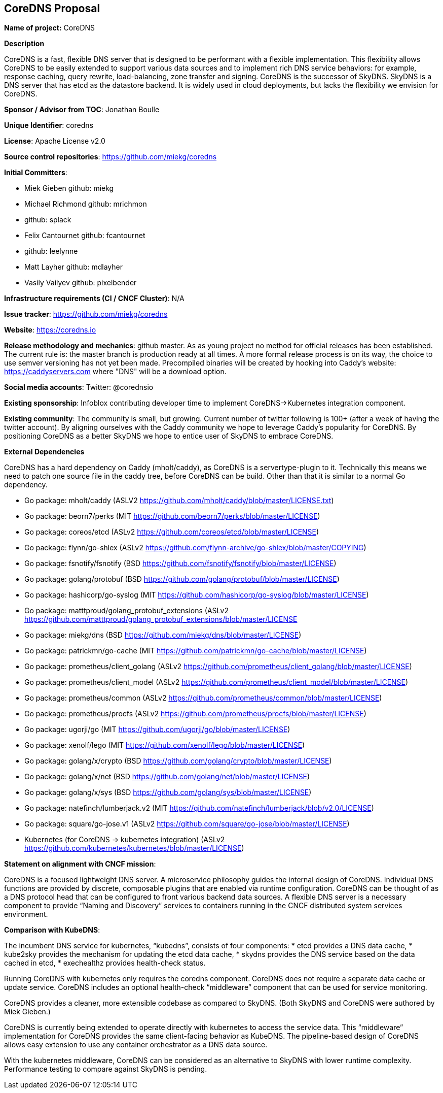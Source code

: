 == CoreDNS Proposal

*Name of project:* CoreDNS

*Description*

CoreDNS is a fast, flexible DNS server that is designed to be performant with a flexible implementation. This flexibility allows CoreDNS to be easily extended to support various data sources and to implement rich DNS service behaviors: for example, response caching, query rewrite, load-balancing, zone transfer and signing.
CoreDNS is the successor of SkyDNS. SkyDNS is a DNS server that has etcd as the datastore backend. It is widely
used in cloud deployments, but lacks the flexibility we envision for CoreDNS.

*Sponsor / Advisor from TOC*: Jonathan Boulle

*Unique Identifier*: coredns

*License*: Apache License v2.0

*Source control repositories*: https://github.com/miekg/coredns

*Initial Committers*:

* Miek Gieben github: miekg
* Michael Richmond github: mrichmon
* github: splack
* Felix Cantournet github: fcantournet
* github: leelynne
* Matt Layher github: mdlayher
* Vasily Vailyev github: pixelbender

*Infrastructure requirements (CI / CNCF Cluster)*: N/A

*Issue tracker*: https://github.com/miekg/coredns

*Website*: https://coredns.io

*Release methodology and mechanics*: github master. As as young project no method for official releases has been
established. The current rule is: the master branch is production ready at all times. A more formal release
process is on its way, the choice to use semver versioning has not yet been made. Precompiled binaries will be
created by hooking into Caddy's website: https://caddyservers.com where "DNS" will be a download option.

*Social media accounts*: Twitter: @corednsio

*Existing sponsorship*: Infoblox contributing developer time to implement CoreDNS->Kubernetes integration component.

*Existing community*: The community is small, but growing. Current number of twitter following is 100+ (after a
week of having the twitter account). By aligning ourselves with the Caddy community we hope to leverage Caddy's
popularity for CoreDNS. By positioning CoreDNS as a better SkyDNS we hope to entice user of SkyDNS to embrace
CoreDNS.

*External Dependencies*

CoreDNS has a hard dependency on Caddy (mholt/caddy), as CoreDNS is a servertype-plugin to it. Technically this
means we need to patch one source file in the caddy tree, before CoreDNS can be build. Other than that it is
similar to a normal Go dependency.

* Go package: mholt/caddy (ASLV2 https://github.com/mholt/caddy/blob/master/LICENSE.txt)
* Go package: beorn7/perks (MIT https://github.com/beorn7/perks/blob/master/LICENSE)
* Go package: coreos/etcd (ASLv2 https://github.com/coreos/etcd/blob/master/LICENSE)
* Go package: flynn/go-shlex (ASLv2 https://github.com/flynn-archive/go-shlex/blob/master/COPYING)
* Go package: fsnotify/fsnotify (BSD https://github.com/fsnotify/fsnotify/blob/master/LICENSE)
* Go package: golang/protobuf (BSD https://github.com/golang/protobuf/blob/master/LICENSE)
* Go package: hashicorp/go-syslog (MIT https://github.com/hashicorp/go-syslog/blob/master/LICENSE)
* Go package: matttproud/golang_protobuf_extensions (ASLv2 https://github.com/matttproud/golang_protobuf_extensions/blob/master/LICENSE
* Go package: miekg/dns (BSD https://github.com/miekg/dns/blob/master/LICENSE)
* Go package: patrickmn/go-cache (MIT https://github.com/patrickmn/go-cache/blob/master/LICENSE)
* Go package: prometheus/client_golang (ASLv2 https://github.com/prometheus/client_golang/blob/master/LICENSE)
* Go package: prometheus/client_model (ASLv2 https://github.com/prometheus/client_model/blob/master/LICENSE)
* Go package: prometheus/common (ASLv2 https://github.com/prometheus/common/blob/master/LICENSE)
* Go package: prometheus/procfs (ASLv2 https://github.com/prometheus/procfs/blob/master/LICENSE)
* Go package: ugorji/go (MIT https://github.com/ugorji/go/blob/master/LICENSE)
* Go package: xenolf/lego (MIT https://github.com/xenolf/lego/blob/master/LICENSE)
* Go package: golang/x/crypto (BSD https://github.com/golang/crypto/blob/master/LICENSE)
* Go package: golang/x/net (BSD https://github.com/golang/net/blob/master/LICENSE)
* Go package: golang/x/sys (BSD https://github.com/golang/sys/blob/master/LICENSE)
* Go package: natefinch/lumberjack.v2 (MIT https://github.com/natefinch/lumberjack/blob/v2.0/LICENSE)
* Go package: square/go-jose.v1 (ASLv2 https://github.com/square/go-jose/blob/master/LICENSE)
* Kubernetes (for CoreDNS -> kubernetes integration) (ASLv2 https://github.com/kubernetes/kubernetes/blob/master/LICENSE)

*Statement on alignment with CNCF mission*:

CoreDNS is a focused lightweight DNS server. A microservice philosophy guides the internal design of CoreDNS. Individual DNS functions are provided by discrete, composable plugins that are enabled via runtime configuration.
CoreDNS can be thought of as a DNS protocol head that can be configured to front various backend data sources. A flexible DNS server is a necessary component to provide “Naming and Discovery” services to containers running in the CNCF distributed system services environment.

*Comparison with KubeDNS*:

The incumbent DNS service for kubernetes, “kubedns”, consists of four components:
* etcd provides a DNS data cache,
* kube2sky provides the mechanism for updating the etcd data cache,
* skydns provides the DNS service based on the data cached in etcd,
* exechealthz provides health-check status.

Running CoreDNS with kubernetes only requires the coredns component. CoreDNS does not require a separate data cache or update service. CoreDNS includes an optional health-check “middleware” component that can be used for service monitoring.

CoreDNS provides a cleaner, more extensible codebase as compared to SkyDNS. (Both SkyDNS and CoreDNS were authored by Miek Gieben.)

CoreDNS is currently being extended to operate directly with kubernetes to access the service data. This “middleware” implementation for CoreDNS provides the same client-facing behavior as KubeDNS. The pipeline-based design of CoreDNS allows easy extension to use any container orchestrator as a DNS data source.

With the kubernetes middleware, CoreDNS can be considered as an alternative to SkyDNS with lower runtime complexity. Performance testing to compare against SkyDNS is pending.
